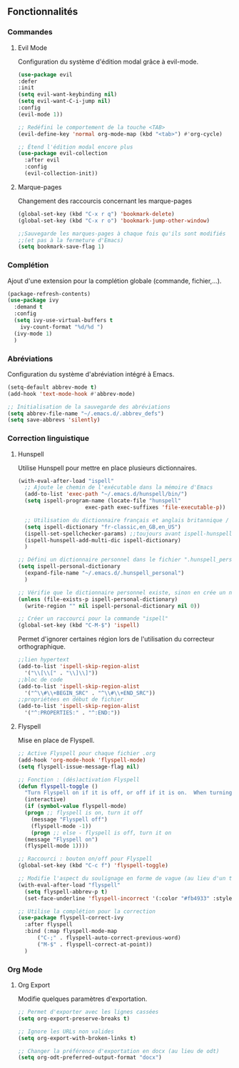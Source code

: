 ** Fonctionnalités
*** Commandes
**** Evil Mode
 Configuration du système d'édition modal grâce à evil-mode.
#+BEGIN_SRC emacs-lisp
  (use-package evil
  :defer
  :init 
  (setq evil-want-keybinding nil)
  (setq evil-want-C-i-jump nil)
  :config
  (evil-mode 1))

  ;; Redéfini le comportement de la touche <TAB>
  (evil-define-key 'normal org-mode-map (kbd "<tab>") #'org-cycle)

  ;; Étend l'édition modal encore plus
  (use-package evil-collection
    :after evil
    :config
    (evil-collection-init))
#+END_SRC

**** Marque-pages
Changement des raccourcis concernant les marque-pages
    #+BEGIN_SRC emacs-lisp
    (global-set-key (kbd "C-x r q") 'bookmark-delete)
    (global-set-key (kbd "C-x r o") 'bookmark-jump-other-window)

    ;;Sauvegarde les marques-pages à chaque fois qu'ils sont modifiés 
    ;;(et pas à la fermeture d'Emacs)
    (setq bookmark-save-flag 1)
    #+END_SRC

*** Complétion
Ajout d'une extension pour la complétion globale (commande, fichier,...).
   #+BEGIN_SRC emacs-lisp
     (package-refresh-contents)
     (use-package ivy 
       :demand t
       :config
       (setq ivy-use-virtual-buffers t
	     ivy-count-format "%d/%d ")
       (ivy-mode 1)
       )
   #+END_SRC
   
*** Abréviations
Configuration du système d'abréviation intégré à Emacs.
#+BEGIN_SRC emacs-lisp
  (setq-default abbrev-mode t)
  (add-hook 'text-mode-hook #'abbrev-mode)

  ;; Initialisation de la sauvegarde des abréviations
  (setq abbrev-file-name "~/.emacs.d/.abbrev_defs")
  (setq save-abbrevs 'silently)
#+END_SRC

*** Correction linguistique
**** Hunspell
Utilise Hunspell pour mettre en place plusieurs dictionnaires.
#+BEGIN_SRC emacs-lisp
  (with-eval-after-load "ispell"
    ;; Ajoute le chemin de l'exécutable dans la mémoire d'Emacs
    (add-to-list 'exec-path "~/.emacs.d/hunspell/bin/")
    (setq ispell-program-name (locate-file "hunspell"
					   exec-path exec-suffixes 'file-executable-p))

    ;; Utilisation du dictionnaire français et anglais britannique / américain
    (setq ispell-dictionary "fr-classic,en_GB,en_US")
    (ispell-set-spellchecker-params) ;;toujours avant ispell-hunspell-add-multi-dic
    (ispell-hunspell-add-multi-dic ispell-dictionary)
    )

  ;; Défini un dictionnaire personnel dans le fichier ".hunspell_personal"
  (setq ispell-personal-dictionary 
	(expand-file-name "~/.emacs.d/.hunspell_personal")
	)

  ;; Vérifie que le dictionnaire personnel existe, sinon en crée un nouveau
  (unless (file-exists-p ispell-personal-dictionary) 
    (write-region "" nil ispell-personal-dictionary nil 0))

  ;; Créer un raccourci pour la commande "ispell"
  (global-set-key (kbd "C-M-$") 'ispell)
#+END_SRC

Permet d'ignorer certaines région lors de l'utilisation du correcteur orthographique.
#+BEGIN_SRC emacs-lisp
  ;;lien hypertext
  (add-to-list 'ispell-skip-region-alist
    '("\\[\\[" . "\\]\\]"))
  ;;bloc de code
  (add-to-list 'ispell-skip-region-alist
    '("^\\#\\+BEGIN_SRC" . "^\\#\\+END_SRC"))
  ;;propriétées en début de fichier
  (add-to-list 'ispell-skip-region-alist
    '("^:PROPERTIES:" . "^:END:"))
#+END_SRC

**** Flyspell
Mise en place de Flyspell.
#+BEGIN_SRC emacs-lisp
  ;; Active Flyspell pour chaque fichier .org
  (add-hook 'org-mode-hook 'flyspell-mode)
  (setq flyspell-issue-message-flag nil)

  ;; Fonction : (dés)activation Flyspell
  (defun flyspell-toggle ()
    "Turn Flyspell on if it is off, or off if it is on.  When turning on, it uses `flyspell-on-for-buffer-type' so code-vs-text is handled appropriately."
    (interactive)
    (if (symbol-value flyspell-mode)
	(progn ;; flyspell is on, turn it off
	  (message "Flyspell off")
	  (flyspell-mode -1))
      (progn ;; else - flyspell is off, turn it on
	(message "Flyspell on")
	(flyspell-mode 1))))

  ;; Raccourci : bouton on/off pour Flyspell
  (global-set-key (kbd "C-c f") 'flyspell-toggle)

  ;; Modifie l'aspect du soulignage en forme de vague (au lieu d'un trait droit)
  (with-eval-after-load "flyspell"
    (setq flyspell-abbrev-p t)
    (set-face-underline 'flyspell-incorrect '(:color "#fb4933" :style wave)))

  ;; Utilise la complétion pour la correction
  (use-package flyspell-correct-ivy
    :after flyspell
    :bind (:map flyspell-mode-map
		("C-;" . flyspell-auto-correct-previous-word)
		("M-$" . flyspell-correct-at-point))
    )
#+END_SRC

*** Org Mode
**** Org Export
Modifie quelques paramètres d'exportation.
   #+BEGIN_SRC emacs-lisp
      ;; Permet d'exporter avec les lignes cassées
      (setq org-export-preserve-breaks t)

      ;; Ignore les URLs non valides 
      (setq org-export-with-broken-links t)

      ;; Changer la préférence d'exportation en docx (au lieu de odt)
      (setq org-odt-preferred-output-format "docx")
   #+END_SRC
   
